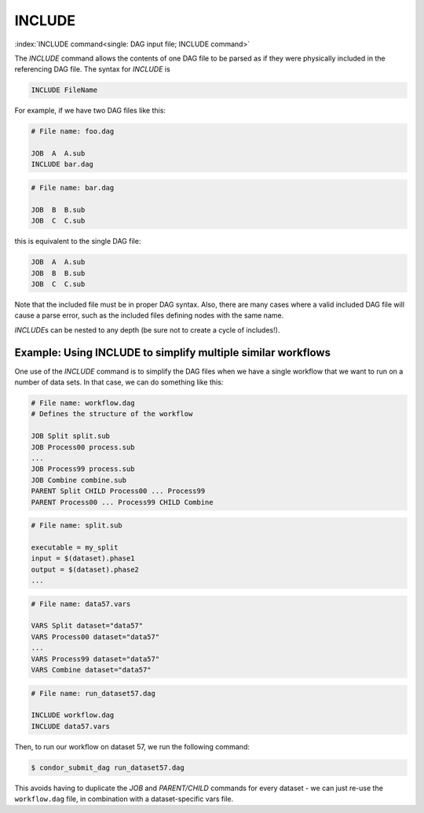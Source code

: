 INCLUDE
=======

:index:`INCLUDE command<single: DAG input file; INCLUDE command>`

The *INCLUDE* command allows the contents of one DAG file to be parsed
as if they were physically included in the referencing DAG file. The
syntax for *INCLUDE* is

.. code-block:: condor-dagman

    INCLUDE FileName

For example, if we have two DAG files like this:

.. code-block:: condor-dagman

    # File name: foo.dag

    JOB  A  A.sub
    INCLUDE bar.dag

.. code-block:: condor-dagman

    # File name: bar.dag

    JOB  B  B.sub
    JOB  C  C.sub

this is equivalent to the single DAG file:

.. code-block:: condor-dagman

    JOB  A  A.sub
    JOB  B  B.sub
    JOB  C  C.sub

Note that the included file must be in proper DAG syntax. Also, there
are many cases where a valid included DAG file will cause a parse error,
such as the included files defining nodes with the same name.

*INCLUDE*\ s can be nested to any depth (be sure not to create a cycle
of includes!).

Example: Using INCLUDE to simplify multiple similar workflows
-------------------------------------------------------------

One use of the *INCLUDE* command is to simplify the DAG files when we
have a single workflow that we want to run on a number of data sets. In
that case, we can do something like this:

.. code-block:: condor-dagman

    # File name: workflow.dag
    # Defines the structure of the workflow

    JOB Split split.sub
    JOB Process00 process.sub
    ...
    JOB Process99 process.sub
    JOB Combine combine.sub
    PARENT Split CHILD Process00 ... Process99
    PARENT Process00 ... Process99 CHILD Combine

.. code-block:: condor-submit

    # File name: split.sub

    executable = my_split
    input = $(dataset).phase1
    output = $(dataset).phase2
    ...

.. code-block:: condor-dagman

    # File name: data57.vars

    VARS Split dataset="data57"
    VARS Process00 dataset="data57"
    ...
    VARS Process99 dataset="data57"
    VARS Combine dataset="data57"

.. code-block:: condor-dagman

    # File name: run_dataset57.dag

    INCLUDE workflow.dag
    INCLUDE data57.vars

Then, to run our workflow on dataset 57, we run the following command:

.. code-block:: console

    $ condor_submit_dag run_dataset57.dag

This avoids having to duplicate the *JOB* and *PARENT/CHILD* commands
for every dataset - we can just re-use the ``workflow.dag`` file, in
combination with a dataset-specific vars file.
